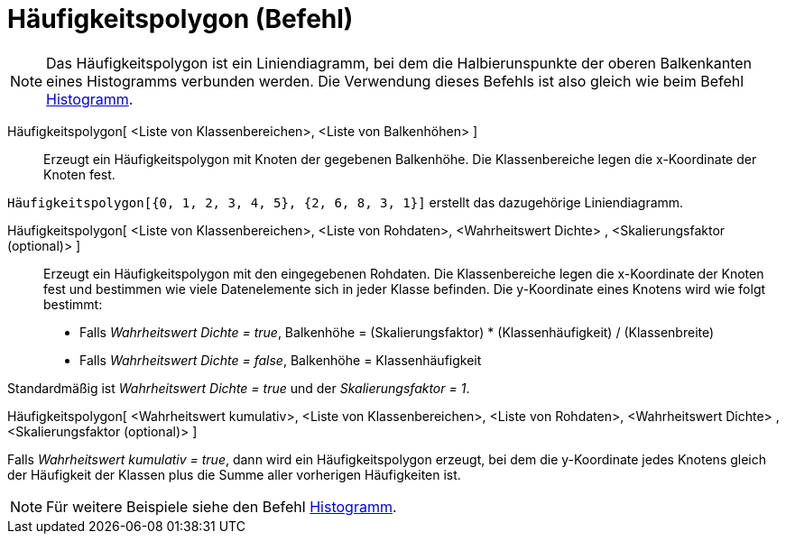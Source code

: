 = Häufigkeitspolygon (Befehl)
:page-en: commands/FrequencyPolygon
ifdef::env-github[:imagesdir: /de/modules/ROOT/assets/images]

[NOTE]
====

Das Häufigkeitspolygon ist ein Liniendiagramm, bei dem die Halbierunspunkte der oberen Balkenkanten eines Histogramms
verbunden werden. Die Verwendung dieses Befehls ist also gleich wie beim Befehl
xref:/commands/Histogramm.adoc[Histogramm].

====

Häufigkeitspolygon[ <Liste von Klassenbereichen>, <Liste von Balkenhöhen> ]::
  Erzeugt ein Häufigkeitspolygon mit Knoten der gegebenen Balkenhöhe. Die Klassenbereiche legen die x-Koordinate der
  Knoten fest.

[EXAMPLE]
====

`++Häufigkeitspolygon[{0, 1, 2, 3, 4, 5}, {2, 6, 8, 3, 1}]++` erstellt das dazugehörige Liniendiagramm.

====

Häufigkeitspolygon[ <Liste von Klassenbereichen>, <Liste von Rohdaten>, <Wahrheitswert Dichte> , <Skalierungsfaktor (optional)> ]::
  Erzeugt ein Häufigkeitspolygon mit den eingegebenen Rohdaten. Die Klassenbereiche legen die x-Koordinate der Knoten
  fest und bestimmen wie viele Datenelemente sich in jeder Klasse befinden. Die y-Koordinate eines Knotens wird wie
  folgt bestimmt:

* Falls _Wahrheitswert Dichte = true_, Balkenhöhe = (Skalierungsfaktor) * (Klassenhäufigkeit) / (Klassenbreite)
* Falls _Wahrheitswert Dichte = false_, Balkenhöhe = Klassenhäufigkeit

Standardmäßig ist _Wahrheitswert Dichte = true_ und der _Skalierungsfaktor = 1_.

Häufigkeitspolygon[ <Wahrheitswert kumulativ>, <Liste von Klassenbereichen>, <Liste von Rohdaten>, <Wahrheitswert
Dichte> , <Skalierungsfaktor (optional)> ]

Falls _Wahrheitswert kumulativ = true_, dann wird ein Häufigkeitspolygon erzeugt, bei dem die y-Koordinate jedes Knotens
gleich der Häufigkeit der Klassen plus die Summe aller vorherigen Häufigkeiten ist.

[NOTE]
====

Für weitere Beispiele siehe den Befehl xref:/commands/Histogramm.adoc[Histogramm].

====
